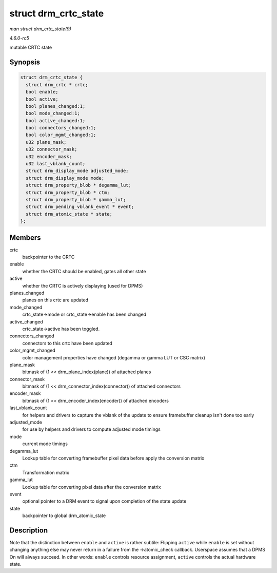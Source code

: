 .. -*- coding: utf-8; mode: rst -*-

.. _API-struct-drm-crtc-state:

=====================
struct drm_crtc_state
=====================

*man struct drm_crtc_state(9)*

*4.6.0-rc5*

mutable CRTC state


Synopsis
========

.. code-block:: c

    struct drm_crtc_state {
      struct drm_crtc * crtc;
      bool enable;
      bool active;
      bool planes_changed:1;
      bool mode_changed:1;
      bool active_changed:1;
      bool connectors_changed:1;
      bool color_mgmt_changed:1;
      u32 plane_mask;
      u32 connector_mask;
      u32 encoder_mask;
      u32 last_vblank_count;
      struct drm_display_mode adjusted_mode;
      struct drm_display_mode mode;
      struct drm_property_blob * degamma_lut;
      struct drm_property_blob * ctm;
      struct drm_property_blob * gamma_lut;
      struct drm_pending_vblank_event * event;
      struct drm_atomic_state * state;
    };


Members
=======

crtc
    backpointer to the CRTC

enable
    whether the CRTC should be enabled, gates all other state

active
    whether the CRTC is actively displaying (used for DPMS)

planes_changed
    planes on this crtc are updated

mode_changed
    crtc_state->mode or crtc_state->enable has been changed

active_changed
    crtc_state->active has been toggled.

connectors_changed
    connectors to this crtc have been updated

color_mgmt_changed
    color management properties have changed (degamma or gamma LUT or
    CSC matrix)

plane_mask
    bitmask of (1 << drm_plane_index(plane)) of attached planes

connector_mask
    bitmask of (1 << drm_connector_index(connector)) of attached
    connectors

encoder_mask
    bitmask of (1 << drm_encoder_index(encoder)) of attached encoders

last_vblank_count
    for helpers and drivers to capture the vblank of the update to
    ensure framebuffer cleanup isn't done too early

adjusted_mode
    for use by helpers and drivers to compute adjusted mode timings

mode
    current mode timings

degamma_lut
    Lookup table for converting framebuffer pixel data before apply the
    conversion matrix

ctm
    Transformation matrix

gamma_lut
    Lookup table for converting pixel data after the conversion matrix

event
    optional pointer to a DRM event to signal upon completion of the
    state update

state
    backpointer to global drm_atomic_state


Description
===========

Note that the distinction between ``enable`` and ``active`` is rather
subtile: Flipping ``active`` while ``enable`` is set without changing
anything else may never return in a failure from the ->atomic_check
callback. Userspace assumes that a DPMS On will always succeed. In other
words: ``enable`` controls resource assignment, ``active`` controls the
actual hardware state.


.. ------------------------------------------------------------------------------
.. This file was automatically converted from DocBook-XML with the dbxml
.. library (https://github.com/return42/sphkerneldoc). The origin XML comes
.. from the linux kernel, refer to:
..
.. * https://github.com/torvalds/linux/tree/master/Documentation/DocBook
.. ------------------------------------------------------------------------------
